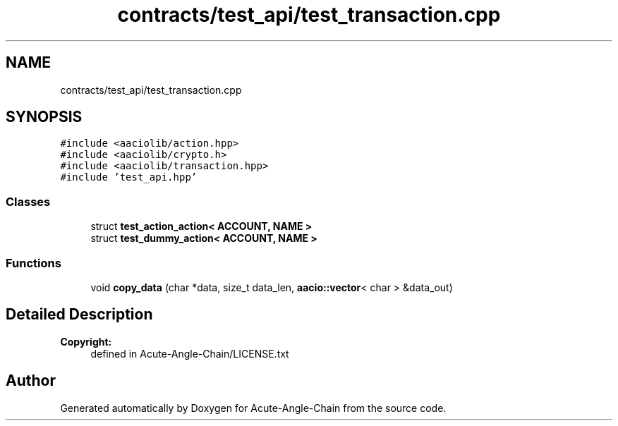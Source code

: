 .TH "contracts/test_api/test_transaction.cpp" 3 "Sun Jun 3 2018" "Acute-Angle-Chain" \" -*- nroff -*-
.ad l
.nh
.SH NAME
contracts/test_api/test_transaction.cpp
.SH SYNOPSIS
.br
.PP
\fC#include <aaciolib/action\&.hpp>\fP
.br
\fC#include <aaciolib/crypto\&.h>\fP
.br
\fC#include <aaciolib/transaction\&.hpp>\fP
.br
\fC#include 'test_api\&.hpp'\fP
.br

.SS "Classes"

.in +1c
.ti -1c
.RI "struct \fBtest_action_action< ACCOUNT, NAME >\fP"
.br
.ti -1c
.RI "struct \fBtest_dummy_action< ACCOUNT, NAME >\fP"
.br
.in -1c
.SS "Functions"

.in +1c
.ti -1c
.RI "void \fBcopy_data\fP (char *data, size_t data_len, \fBaacio::vector\fP< char > &data_out)"
.br
.in -1c
.SH "Detailed Description"
.PP 

.PP
\fBCopyright:\fP
.RS 4
defined in Acute-Angle-Chain/LICENSE\&.txt 
.RE
.PP

.SH "Author"
.PP 
Generated automatically by Doxygen for Acute-Angle-Chain from the source code\&.
